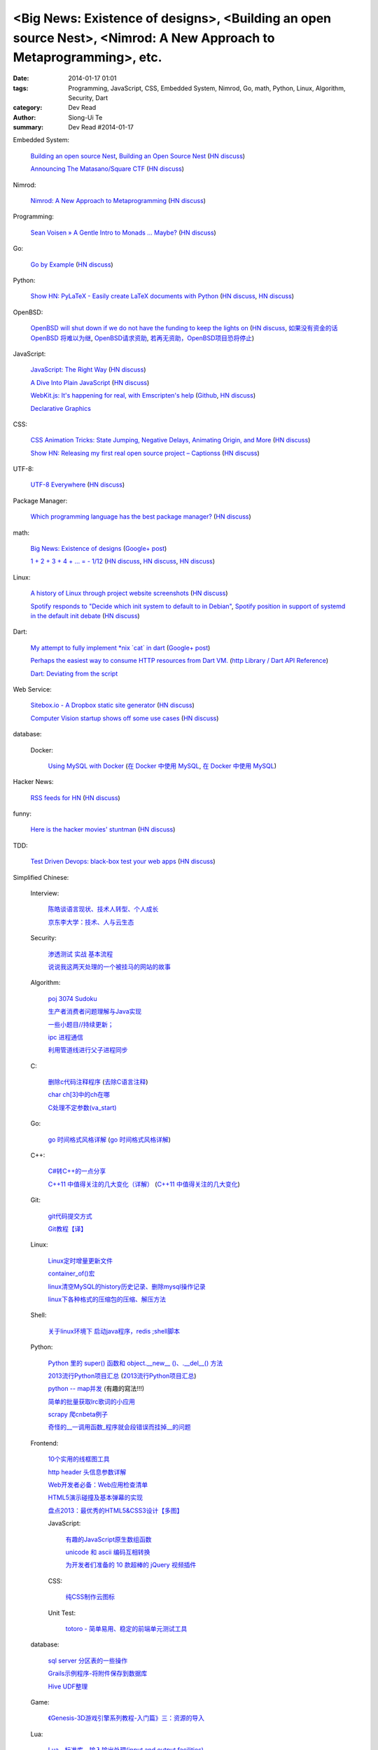 <Big News: Existence of designs>, <Building an open source Nest>, <Nimrod: A New Approach to Metaprogramming>, etc.
###################################################################################################################

:date: 2014-01-17 01:01
:tags: Programming, JavaScript, CSS, Embedded System, Nimrod, Go, math, Python, Linux, Algorithm, Security, Dart
:category: Dev Read
:author: Siong-Ui Te
:summary: Dev Read #2014-01-17


Embedded System:

  `Building an open source Nest <http://blog.spark.io/2014/01/17/open-source-thermostat/>`_,
  `Building an Open Source Nest <http://beta.slashdot.org/story/196985>`__
  (`HN discuss <https://news.ycombinator.com/item?id=7075626>`__)

  `Announcing The Matasano/Square CTF <http://www.matasano.com/matasano-square-microcontroller-ctf/>`_
  (`HN discuss <https://news.ycombinator.com/item?id=7073651>`__)

Nimrod:

  `Nimrod: A New Approach to Metaprogramming <http://www.infoq.com/presentations/nimrod>`_
  (`HN discuss <https://news.ycombinator.com/item?id=7071429>`__)

Programming:

  `Sean Voisen » A Gentle Intro to Monads … Maybe? <http://sean.voisen.org/blog/2013/10/intro-monads-maybe/>`_
  (`HN discuss <https://news.ycombinator.com/item?id=7076297>`__)

Go:

  `Go by Example <https://gobyexample.com/>`__
  (`HN discuss <https://news.ycombinator.com/item?id=7075515>`__)

Python:

  `Show HN: PyLaTeX - Easily create LaTeX documents with Python <https://github.com/JelteF/PyLaTeX>`_
  (`HN discuss <https://news.ycombinator.com/item?id=7068752>`__,
  `HN discuss <https://news.ycombinator.com/item?id=7075212>`__)

OpenBSD:

  `OpenBSD will shut down if we do not have the funding to keep the lights on <http://marc.info/?l=openbsd-misc&m=138972987203440&w=2>`_
  (`HN discuss <https://news.ycombinator.com/item?id=7069889>`__,
  `如果没有资金的话 OpenBSD 将难以为继 <http://www.oschina.net/news/47922/openbsd_will_shut_down_if_we_do_not_have_the_funding>`_,
  `OpenBSD请求资助 <http://www.solidot.org/story?sid=38082>`_,
  `若再无资助，OpenBSD项目恐将停止 <http://blog.jobbole.com/56637/>`_)

JavaScript:

  `JavaScript: The Right Way <http://jstherightway.org/>`_
  (`HN discuss <https://news.ycombinator.com/item?id=7074307>`__)

  `A Dive Into Plain JavaScript <http://blog.adtile.me/2014/01/16/a-dive-into-plain-javascript/>`_
  (`HN discuss <https://news.ycombinator.com/item?id=7070225>`__)

  `WebKit.js: It's happening for real, with Emscripten's help <http://badassjs.com/post/73526882798/webkit-js-its-happening-for-real-with-emscriptens>`_
  (`Github <https://github.com/trevorlinton/webkit.js>`__,
  `HN discuss <https://news.ycombinator.com/item?id=7071132>`__)

  `Declarative Graphics <http://dailyjs.com/2014/01/16/declarative-graphics/>`_

CSS:

  `CSS Animation Tricks: State Jumping, Negative Delays, Animating Origin, and More <http://css-tricks.com/css-animation-tricks/>`_
  (`HN discuss <https://news.ycombinator.com/item?id=7070784>`__)

  `Show HN: Releasing my first real open source project – Captionss <http://captionss.com/>`_
  (`HN discuss <https://news.ycombinator.com/item?id=7073697>`__)

UTF-8:

  `UTF-8 Everywhere <http://www.utf8everywhere.org/>`_
  (`HN discuss <https://news.ycombinator.com/item?id=7070944>`__)

Package Manager:

  `Which programming language has the best package manager? <http://blog.versioneye.com/2014/01/15/which-programming-language-has-the-best-package-manager/>`_
  (`HN discuss <https://news.ycombinator.com/item?id=7070315>`__)

math:

  `Big News: Existence of designs <http://vuhavan.wordpress.com/2014/01/14/existence-of-designs/>`_
  (`Google+ post <https://plus.google.com/114134834346472219368/posts/d1ZHkZTnZGk>`__)

  `1 + 2 + 3 + 4 + ... = - 1/12 <http://en.wikipedia.org/wiki/Ramanujan_summation#Sum_of_divergent_series>`_
  (`HN discuss <https://news.ycombinator.com/item?id=7075141>`__,
  `HN discuss <https://news.ycombinator.com/item?id=7057049>`__,
  `HN discuss <https://news.ycombinator.com/item?id=7038809>`__)

Linux:

  `A history of Linux through project website screenshots <http://linux-website-screenshots.tumblr.com/>`_
  (`HN discuss <https://news.ycombinator.com/item?id=7075224>`__)

  `Spotify responds to "Decide which init system to default to in Debian" <http://bugs.debian.org/cgi-bin/bugreport.cgi?msg=3546;bug=727708>`_,
  `Spotify position in support of systemd in the default init debate <https://lists.debian.org/debian-ctte/2014/01/msg00287.html>`_
  (`HN discuss <https://news.ycombinator.com/item?id=7076294>`__)

Dart:

  `My attempt to fully implement *nix \`cat\` in dart <https://github.com/seaneagan/unscripted/blob/master/example/cat.dart>`_
  (`Google+ post <https://plus.google.com/109507695123389786329/posts/TY1rrA6sWP4>`__)

  `Perhaps the easiest way to consume HTTP resources from Dart VM. <https://plus.google.com/118397406534237711570/posts/HudDvbYfvQS>`_
  (`http Library / Dart API Reference <https://api.dartlang.org/docs/channels/stable/latest/http.html>`_)

  `Dart: Deviating from the script <http://sdt.bz/content/article.aspx?ArticleID=67591&page=1>`_

Web Service:

  `Sitebox.io - A Dropbox static site generator <http://www.sitebox.io/>`_
  (`HN discuss <https://news.ycombinator.com/item?id=7075189>`__)

  `Computer Vision startup shows off some use cases <http://www.kickstarter.com/projects/visionai/vmx-project-computer-vision-for-everyone/posts/722323>`_
  (`HN discuss <https://news.ycombinator.com/item?id=7076338>`__)

database:

  Docker:

    `Using MySQL with Docker <http://linsenraum.de/erkules_int/2014/01/using-mysql-with-docker.html>`_
    (`在 Docker 中使用 MySQL <http://www.oschina.net/translate/using-mysql-with-docker>`_,
    `在 Docker 中使用 MySQL <http://www.linuxeden.com/html/news/20140118/147643.html>`__)

Hacker News:

  `RSS feeds for HN <http://labs.infertux.com/hn2rss/>`_
  (`HN discuss <https://news.ycombinator.com/item?id=7075131>`__)

funny:

  `Here is the hacker movies' stuntman <http://hackertyper.net/>`_
  (`HN discuss <https://news.ycombinator.com/item?id=7075941>`__)

TDD:

  `Test Driven Devops: black-box test your web apps <http://robb.weblaws.org/2014/01/16/new-open-source-library-for-test-driven-devops/>`_
  (`HN discuss <https://news.ycombinator.com/item?id=7074942>`__)



Simplified Chinese:

  Interview:

    `陈皓谈语言现状、技术人转型、个人成长 <http://www.infoq.com/cn/interviews/chen-hao-talk-language-situation-technicians-transformation--personal-growth>`_

    `京东李大学：技术、人与云生态 <http://www.infoq.com/cn/interviews/jingdong-lidaxue-technical-human-and-cloud-ecosystem>`_

  Security:

    `渗透测试 实战 基本流程 <http://my.oschina.net/swrite/blog/193835>`_

    `说说我这两天处理的一个被挂马的网站的故事 <http://my.oschina.net/arbence/blog/193624>`_

  Algorithm:

    `poj 3074 Sudoku <http://my.oschina.net/locusxt/blog/193922>`_

    `生产者消费者问题理解与Java实现 <http://my.oschina.net/hanzhankang/blog/193917>`_

    `一些小题目//持续更新； <http://my.oschina.net/epaxj/blog/193846>`_

    `ipc 进程通信 <http://my.oschina.net/hejiula/blog/193853>`_

    `利用管道线进行父子进程同步 <http://www.oschina.net/code/snippet_1160717_32740>`_

  C:

    `删除c代码注释程序 <http://www.oschina.net/question/1397642_141409>`_
    (`去除C语言注释 <http://www.oschina.net/code/snippet_58387_32755>`_)

    `char ch[3]中的ch在哪 <http://my.oschina.net/dream0303/blog/193791>`_

    `C处理不定参数(va_start) <http://my.oschina.net/u/241043/blog/193804>`_

  Go:

    `go 时间格式风格详解 <http://my.oschina.net/achun/blog/142315>`_
    (`go 时间格式风格详解 <http://blog.go-china.org/18-go-time-style>`__)

  C++:

    `C#转C++的一点分享 <http://www.oschina.net/question/1010990_141492>`_

    `C++11 中值得关注的几大变化（详解） <http://coolshell.cn/articles/5265.html>`_
    (`C++11 中值得关注的几大变化 <http://my.oschina.net/jacobin/blog/193794>`_)

  Git:

    `git代码提交方式 <http://my.oschina.net/tearlight/blog/193921>`_

    `Git教程【译】 <http://my.oschina.net/u/1402271/blog/193807>`_

  Linux:

    `Linux定时增量更新文件 <http://my.oschina.net/immk/blog/193926>`_

    `container_of()宏 <http://my.oschina.net/jerikc/blog/193816>`_

    `linux清空MySQL的history历史记录、删除mysql操作记录 <http://my.oschina.net/kk2009/blog/193852>`_

    `linux下各种格式的压缩包的压缩、解压方法 <http://my.oschina.net/skyzwg/blog/193896>`_

  Shell:

    `关于linux环境下 启动java程序，redis ;shell脚本 <http://my.oschina.net/chenleijava/blog/193873>`_

  Python:

    `Python 里的 super() 函数和 object.__new__ ()、.__del__() 方法 <http://my.oschina.net/lionets/blog/193900>`_

    `2013流行Python项目汇总 <http://news.cnblogs.com/n/198382/>`_
    (`2013流行Python项目汇总 <http://www.pythoner.cn/home/blog/popular-python-projects-in-2013/>`__)

    `python -- map并发 <http://my.oschina.net/1123581321/blog/193820>`_ (有趣的寫法!!!)

    `简单的批量获取lrc歌词的小应用 <http://www.oschina.net/code/snippet_1167043_32748>`_

    `scrapy 爬cnbeta例子 <http://www.oschina.net/code/snippet_347481_32749>`_

    `奇怪的__一调用函数_程序就会段错误而挂掉__的问题 <http://www.oschina.net/question/1040876_141459>`_

  Frontend:

    `10个实用的线框图工具 <http://blog.jobbole.com/56118/>`_

    `http header 头信息参数详解 <http://my.oschina.net/u/1440923/blog/193842>`_

    `Web开发者必备：Web应用检查清单 <http://blog.jobbole.com/55582/>`_

    `HTML5演示碰撞及基本弹幕的实现 <http://www.oschina.net/code/snippet_1253039_32734>`_

    `盘点2013：最优秀的HTML5&CSS3设计【多图】 <http://www.csdn.net/article/2014-01-16/2818160-the-best-list-of-html5-css3-web-designs-of-2013>`_

    JavaScript:

      `有趣的JavaScript原生数组函数 <http://www.cnblogs.com/yanhaijing/p/3508806.html>`_

      `unicode 和 ascii 编码互相转换 <http://www.oschina.net/code/snippet_271509_32738>`_

      `为开发者们准备的 10 款超棒的 jQuery 视频插件 <http://www.oschina.net/news/47931/10-best-jquery-video-plugins-for-developers>`_

    CSS:

      `纯CSS制作云图标 <http://www.oschina.net/code/snippet_1376788_32756>`_

    Unit Test:

      `totoro - 简单易用、稳定的前端单元测试工具 <http://www.infoq.com/cn/presentations/totoro-easy-to-use-stable-front-end-unit-testing-tool>`_

  database:

    `sql server 分区表的一些操作 <http://my.oschina.net/animalong/blog/193799>`_

    `Grails示例程序-将附件保存到数据库 <http://my.oschina.net/65304586/blog/193802>`_

    `Hive UDF整理 <http://my.oschina.net/repine/blog/193867>`_

  Game:

    `《Genesis-3D游戏引擎系列教程-入门篇》三：资源的导入 <http://my.oschina.net/Genesis3D/blog/193812>`_

  Lua:

    `Lua　标准库 - 输入输出处理(input and output facilities) <http://my.oschina.net/ijaychen/blog/193805>`_

  News:

    Rust:

      `Rust 0.9发布，改进了线程模型 <http://www.infoq.com/cn/news/2014/01/rust09>`_

    `Pregel：基于图分割的图结构数据并行处理 <http://my.oschina.net/u/1417577/blog/193928>`_

    `分布式搜索elasticsearch 配置文件详解 <http://my.oschina.net/sunzy/blog/193832>`_

    `你应该具备 / 更新的测试技能！ <http://my.oschina.net/8909888/blog/193882>`_

    `Google 打造云中 Hadoop 便捷版 强势对抗 AWS <http://www.oschina.net/news/47946/google-cloud-hadoop>`_

    `Ekho 5.8.2 发布，中文文本转语音 <http://www.oschina.net/news/47944/ekho-5-8-2>`_

    `移动周报：仰望大神，不如退而探索！ <http://www.csdn.net/article/2014-01-17/2818169-weekly-app-baojinlong-Interview>`_

    `一周云热点：Google打造云中Hadoop便捷版，强势对抗AWS <http://www.csdn.net/article/2014-01-17/2818173-Cloud-Google-Netflix>`_

    `2014 年八大最热门的大数据工作 <http://www.oschina.net/news/47940/hot-big-data-jobs>`_

    `我不是海盗，我是创新者 <http://www.ifanr.com/396314>`_
    (`我不是海盗，我是创新者 <http://www.linuxeden.com/html/itnews/20140117/147615.html>`__)

    `为什么互联网公司年会流行请 AV 女优 <http://www.oschina.net/news/47925/av-star>`_
    (`为什么互联网公司年会流行请 AV 女优 <http://www.linuxeden.com/html/itnews/20140117/147611.html>`__)
